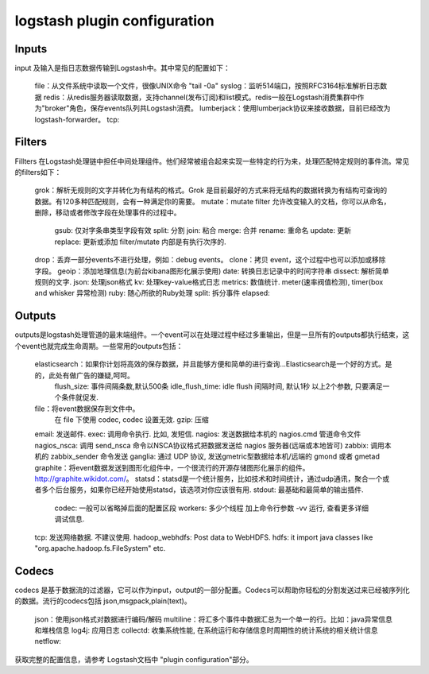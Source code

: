==========================================
logstash plugin configuration
==========================================







Inputs
------------------------------------------

input 及输入是指日志数据传输到Logstash中。其中常见的配置如下：

    file：从文件系统中读取一个文件，很像UNIX命令 "tail -0a"
    syslog：监听514端口，按照RFC3164标准解析日志数据
    redis：从redis服务器读取数据，支持channel(发布订阅)和list模式。redis一般在Logstash消费集群中作为"broker"角色，保存events队列共Logstash消费。
    lumberjack：使用lumberjack协议来接收数据，目前已经改为 logstash-forwarder。
    tcp:

Filters
------------------------------------------

Fillters 在Logstash处理链中担任中间处理组件。他们经常被组合起来实现一些特定的行为来，处理匹配特定规则的事件流。常见的filters如下：

    grok：解析无规则的文字并转化为有结构的格式。Grok 是目前最好的方式来将无结构的数据转换为有结构可查询的数据。有120多种匹配规则，会有一种满足你的需要。
    mutate：mutate filter 允许改变输入的文档，你可以从命名，删除，移动或者修改字段在处理事件的过程中。
        gsub: 仅对字条串类型字段有效
        split: 分割
        join: 粘合
        merge: 合并
        rename: 重命名
        update: 更新
        replace: 更新或添加
        filter/mutate 内部是有执行次序的.
    drop：丢弃一部分events不进行处理，例如：debug events。
    clone：拷贝 event，这个过程中也可以添加或移除字段。
    geoip：添加地理信息(为前台kibana图形化展示使用)
    date: 转换日志记录中的时间字符串
    dissect: 解析简单规则的文字.
    json: 处理json格式
    kv: 处理key-value格式日志
    metrics: 数值统计. meter(速率阀值检测), timer(box and whisker 异常检测)
    ruby: 随心所欲的Ruby处理
    split: 拆分事件
    elapsed: 


Outputs
------------------------------------------

outputs是logstash处理管道的最末端组件。一个event可以在处理过程中经过多重输出，但是一旦所有的outputs都执行结束，这个event也就完成生命周期。一些常用的outputs包括：

    elasticsearch：如果你计划将高效的保存数据，并且能够方便和简单的进行查询...Elasticsearch是一个好的方式。是的，此处有做广告的嫌疑,呵呵。
        flush_size: 事件间隔条数,默认500条
        idle_flush_time: idle flush 间隔时间, 默认1秒
        以上2个参数, 只要满足一个条件就促发.

    file：将event数据保存到文件中。
        在 file 下使用 codec, codec 设置无效.
        gzip: 压缩
    email: 发送邮件.
    exec: 调用命令执行. 比如, 发短信.
    nagios: 发送数据给本机的 nagios.cmd 管道命令文件
    nagios_nsca: 调用 send_nsca 命令以NSCA协议格式把数据发送给 nagios 服务器(远端或本地皆可)
    zabbix: 调用本机的 zabbix_sender 命令发送
    ganglia: 通过 UDP 协议, 发送gmetric型数据给本机/远端的 gmond 或者 gmetad
    graphite：将event数据发送到图形化组件中，一个很流行的开源存储图形化展示的组件。http://graphite.wikidot.com/。
    statsd：statsd是一个统计服务，比如技术和时间统计，通过udp通讯，聚合一个或者多个后台服务，如果你已经开始使用statsd，该选项对你应该很有用.
    stdout: 最基础和最简单的输出插件.
        codec: 一般可以省略掉后面的配置区段
        workers: 多少个线程
        加上命令行参数 -vv 运行, 查看更多详细调试信息.
    tcp: 发送网络数据. 不建议使用.
    hadoop_webhdfs: Post data to WebHDFS.
    hdfs: it import java classes like "org.apache.hadoop.fs.FileSystem" etc.



Codecs
------------------------------------------

codecs 是基于数据流的过滤器，它可以作为input，output的一部分配置。Codecs可以帮助你轻松的分割发送过来已经被序列化的数据。流行的codecs包括 json,msgpack,plain(text)。


    json：使用json格式对数据进行编码/解码
    multiline：将汇多个事件中数据汇总为一个单一的行。比如：java异常信息和堆栈信息
    log4j: 应用日志
    collectd: 收集系统性能, 在系统运行和存储信息时周期性的统计系统的相关统计信息
    netflow:


获取完整的配置信息，请参考 Logstash文档中 "plugin configuration"部分。


